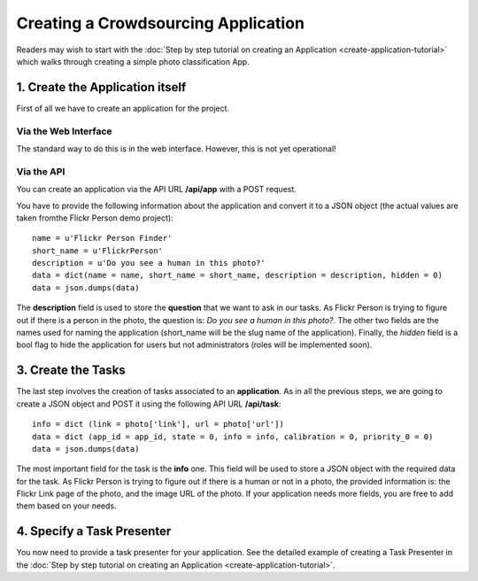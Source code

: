 ====================================
Creating a Crowdsourcing Application
====================================

Readers may wish to start with the :doc:`Step by step tutorial on creating an
Application <create-application-tutorial>` which walks through creating a
simple photo classification App.

1. Create the Application itself
================================

First of all we have to create an application for the project.

Via the Web Interface
---------------------

The standard way to do this is in the web interface. However, this is not yet operational!

Via the API
-----------

You can create an application via the API URL **/api/app** with a POST request.

You have to provide the following information about the application and convert
it to a JSON object (the actual values are taken fromthe Flickr Person demo
project)::

  name = u'Flickr Person Finder'
  short_name = u'FlickrPerson'
  description = u'Do you see a human in this photo?'
  data = dict(name = name, short_name = short_name, description = description, hidden = 0)
  data = json.dumps(data)

The **description** field is used to store the **question** that we want to ask
in our tasks. As Flickr Person is trying to figure out if there is a person in
the photo, the question is: *Do you see a human in this photo?*. The other two
fields are the names used for naming the application (short_name will be the
slug name of the application). Finally, the *hidden* field is a bool flag to hide the 
application for users but not administrators (roles will be implemented soon).

3. Create the Tasks
===================

The last step involves the creation of tasks associated to an
**application**. As in all the previous steps, we are going to create a JSON
object and POST it using the following API URL **/api/task**::

  info = dict (link = photo['link'], url = photo['url'])
  data = dict (app_id = app_id, state = 0, info = info, calibration = 0, priority_0 = 0)
  data = json.dumps(data)

The most important field for the task is the **info** one. This field will be
used to store a JSON object with the required data for the task. As Flickr
Person is trying to figure out if there is a human or not in a photo, the
provided information is: the Flickr Link page of the photo, and the image URL
of the photo. If your application needs more fields, you are free to add them
based on your needs.

4. Specify a Task Presenter
===========================

You now need to provide a task presenter for your application. See the detailed
example of creating a Task Presenter in the :doc:`Step by step tutorial on
creating an Application <create-application-tutorial>`.

